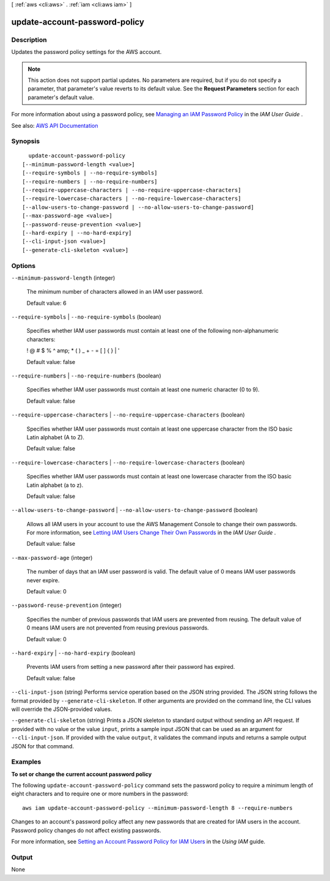 [ :ref:`aws <cli:aws>` . :ref:`iam <cli:aws iam>` ]

.. _cli:aws iam update-account-password-policy:


******************************
update-account-password-policy
******************************



===========
Description
===========



Updates the password policy settings for the AWS account.

 

.. note::

   

  This action does not support partial updates. No parameters are required, but if you do not specify a parameter, that parameter's value reverts to its default value. See the **Request Parameters** section for each parameter's default value.

   

 

For more information about using a password policy, see `Managing an IAM Password Policy <http://docs.aws.amazon.com/IAM/latest/UserGuide/Using_ManagingPasswordPolicies.html>`_ in the *IAM User Guide* .



See also: `AWS API Documentation <https://docs.aws.amazon.com/goto/WebAPI/iam-2010-05-08/UpdateAccountPasswordPolicy>`_


========
Synopsis
========

::

    update-account-password-policy
  [--minimum-password-length <value>]
  [--require-symbols | --no-require-symbols]
  [--require-numbers | --no-require-numbers]
  [--require-uppercase-characters | --no-require-uppercase-characters]
  [--require-lowercase-characters | --no-require-lowercase-characters]
  [--allow-users-to-change-password | --no-allow-users-to-change-password]
  [--max-password-age <value>]
  [--password-reuse-prevention <value>]
  [--hard-expiry | --no-hard-expiry]
  [--cli-input-json <value>]
  [--generate-cli-skeleton <value>]




=======
Options
=======

``--minimum-password-length`` (integer)


  The minimum number of characters allowed in an IAM user password.

   

  Default value: 6

  

``--require-symbols`` | ``--no-require-symbols`` (boolean)


  Specifies whether IAM user passwords must contain at least one of the following non-alphanumeric characters:

   

  ! @ # $ % ^ amp; * ( ) _ + - = [ ] { } | '

   

  Default value: false

  

``--require-numbers`` | ``--no-require-numbers`` (boolean)


  Specifies whether IAM user passwords must contain at least one numeric character (0 to 9).

   

  Default value: false

  

``--require-uppercase-characters`` | ``--no-require-uppercase-characters`` (boolean)


  Specifies whether IAM user passwords must contain at least one uppercase character from the ISO basic Latin alphabet (A to Z).

   

  Default value: false

  

``--require-lowercase-characters`` | ``--no-require-lowercase-characters`` (boolean)


  Specifies whether IAM user passwords must contain at least one lowercase character from the ISO basic Latin alphabet (a to z).

   

  Default value: false

  

``--allow-users-to-change-password`` | ``--no-allow-users-to-change-password`` (boolean)


  Allows all IAM users in your account to use the AWS Management Console to change their own passwords. For more information, see `Letting IAM Users Change Their Own Passwords <http://docs.aws.amazon.com/IAM/latest/UserGuide/HowToPwdIAMUser.html>`_ in the *IAM User Guide* .

   

  Default value: false

  

``--max-password-age`` (integer)


  The number of days that an IAM user password is valid. The default value of 0 means IAM user passwords never expire.

   

  Default value: 0

  

``--password-reuse-prevention`` (integer)


  Specifies the number of previous passwords that IAM users are prevented from reusing. The default value of 0 means IAM users are not prevented from reusing previous passwords.

   

  Default value: 0

  

``--hard-expiry`` | ``--no-hard-expiry`` (boolean)


  Prevents IAM users from setting a new password after their password has expired.

   

  Default value: false

  

``--cli-input-json`` (string)
Performs service operation based on the JSON string provided. The JSON string follows the format provided by ``--generate-cli-skeleton``. If other arguments are provided on the command line, the CLI values will override the JSON-provided values.

``--generate-cli-skeleton`` (string)
Prints a JSON skeleton to standard output without sending an API request. If provided with no value or the value ``input``, prints a sample input JSON that can be used as an argument for ``--cli-input-json``. If provided with the value ``output``, it validates the command inputs and returns a sample output JSON for that command.



========
Examples
========

**To set or change the current account password policy**

The following ``update-account-password-policy`` command sets the password policy to require a minimum length of eight
characters and to require one or more numbers in the password::

    aws iam update-account-password-policy --minimum-password-length 8 --require-numbers

Changes to an account's password policy affect any new passwords that are created for IAM users in the account. Password
policy changes do not affect existing passwords.

For more information, see `Setting an Account Password Policy for IAM Users`_ in the *Using IAM* guide.

.. _`Setting an Account Password Policy for IAM Users`: http://docs.aws.amazon.com/IAM/latest/UserGuide/Using_ManagingPasswordPolicies.html



======
Output
======

None